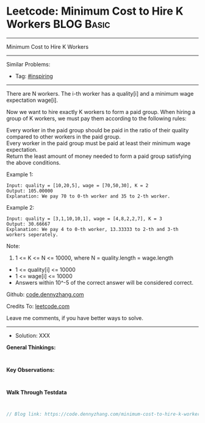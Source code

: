 * Leetcode: Minimum Cost to Hire K Workers                                              :BLOG:Basic:
#+STARTUP: showeverything
#+OPTIONS: toc:nil \n:t ^:nil creator:nil d:nil
:PROPERTIES:
:type:     inspiring, redo
:END:
---------------------------------------------------------------------
Minimum Cost to Hire K Workers
---------------------------------------------------------------------
Similar Problems:
- Tag: [[https://code.dennyzhang.com/tag/inspiring][#inspiring]]
---------------------------------------------------------------------
There are N workers.  The i-th worker has a quality[i] and a minimum wage expectation wage[i].

Now we want to hire exactly K workers to form a paid group.  When hiring a group of K workers, we must pay them according to the following rules:

Every worker in the paid group should be paid in the ratio of their quality compared to other workers in the paid group.
Every worker in the paid group must be paid at least their minimum wage expectation.
Return the least amount of money needed to form a paid group satisfying the above conditions.

Example 1:
#+BEGIN_EXAMPLE
Input: quality = [10,20,5], wage = [70,50,30], K = 2
Output: 105.00000
Explanation: We pay 70 to 0-th worker and 35 to 2-th worker.
#+END_EXAMPLE

Example 2:
#+BEGIN_EXAMPLE
Input: quality = [3,1,10,10,1], wage = [4,8,2,2,7], K = 3
Output: 30.66667
Explanation: We pay 4 to 0-th worker, 13.33333 to 2-th and 3-th workers seperately. 
#+END_EXAMPLE

Note:

1. 1 <= K <= N <= 10000, where N = quality.length = wage.length
- 1 <= quality[i] <= 10000
- 1 <= wage[i] <= 10000
- Answers within 10^-5 of the correct answer will be considered correct.


Github: [[https://github.com/dennyzhang/code.dennyzhang.com/tree/master/problems/minimum-cost-to-hire-k-workers][code.dennyzhang.com]]

Credits To: [[https://leetcode.com/problems/minimum-cost-to-hire-k-workers/description/][leetcode.com]]

Leave me comments, if you have better ways to solve.
---------------------------------------------------------------------
- Solution: XXX

*General Thinkings:*
#+BEGIN_EXAMPLE

#+END_EXAMPLE

*Key Observations:*
#+BEGIN_EXAMPLE

#+END_EXAMPLE

*Walk Through Testdata*
#+BEGIN_EXAMPLE

#+END_EXAMPLE

#+BEGIN_SRC go
// Blog link: https://code.dennyzhang.com/minimum-cost-to-hire-k-workers

#+END_SRC

#+BEGIN_HTML
<div style="overflow: hidden;">
<div style="float: left; padding: 5px"> <a href="https://www.linkedin.com/in/dennyzhang001"><img src="https://www.dennyzhang.com/wp-content/uploads/sns/linkedin.png" alt="linkedin" /></a></div>
<div style="float: left; padding: 5px"><a href="https://github.com/dennyzhang"><img src="https://www.dennyzhang.com/wp-content/uploads/sns/github.png" alt="github" /></a></div>
<div style="float: left; padding: 5px"><a href="https://www.dennyzhang.com/slack" target="_blank" rel="nofollow"><img src="https://slack.dennyzhang.com/badge.svg" alt="slack"/></a></div>
</div>
#+END_HTML
